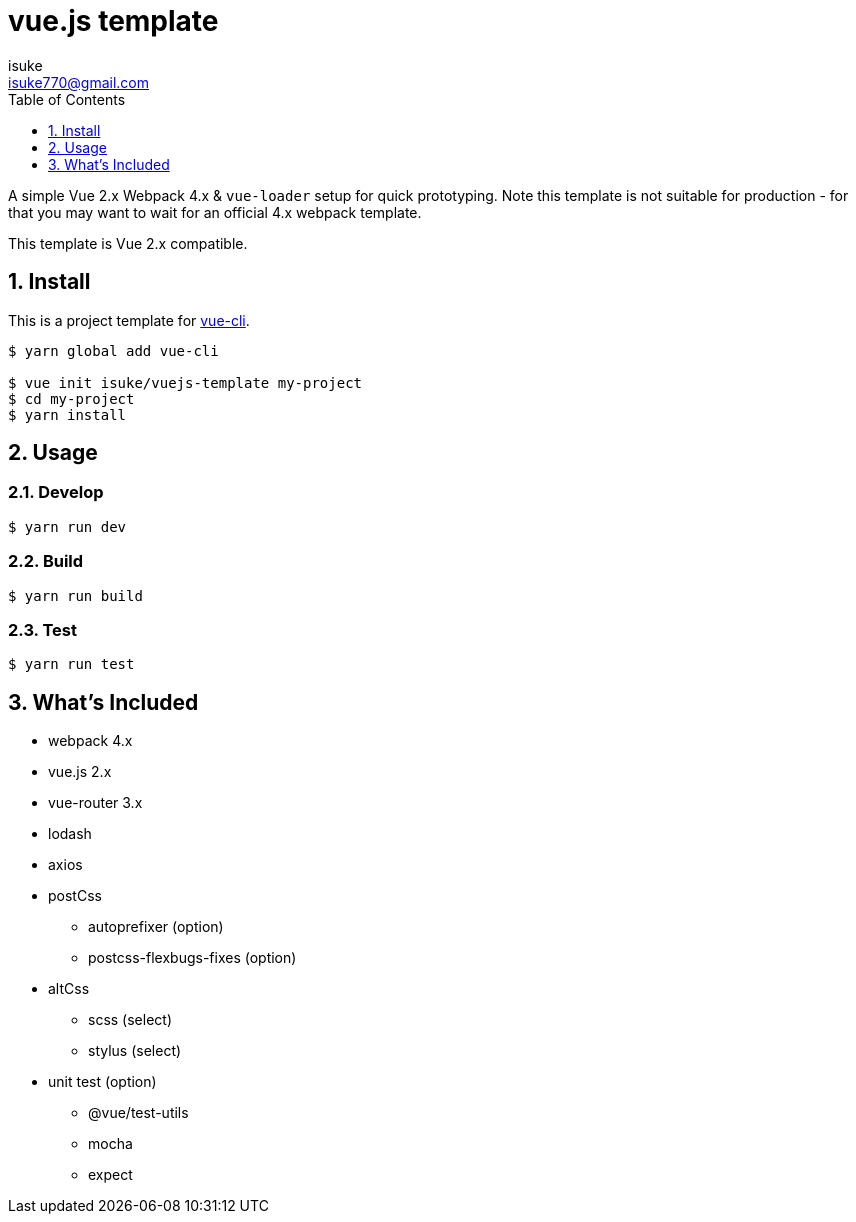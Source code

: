 :chapter-label:
:icons: font
:lang: en
:sectanchors:
:sectnums:
:sectnumlevels: 3
:source-highlighter: highlightjs
:toc:
:toclevels: 1

:author: isuke
:email: isuke770@gmail.com

= vue.js template

A simple Vue 2.x Webpack 4.x & `vue-loader` setup for quick prototyping. Note this template is not suitable for production - for that you may want to wait for an official 4.x webpack template.

This template is Vue 2.x compatible.

== Install

This is a project template for https://github.com/vuejs/vue-cli[vue-cli].

----
$ yarn global add vue-cli

$ vue init isuke/vuejs-template my-project
$ cd my-project
$ yarn install
----

== Usage

=== Develop

----
$ yarn run dev
----

=== Build

----
$ yarn run build
----

=== Test

----
$ yarn run test
----

== What's Included

* webpack 4.x
* vue.js 2.x
* vue-router 3.x
* lodash
* axios
* postCss
** autoprefixer (option)
** postcss-flexbugs-fixes (option)
* altCss
** scss (select)
** stylus (select)
* unit test (option)
** @vue/test-utils
** mocha
** expect
